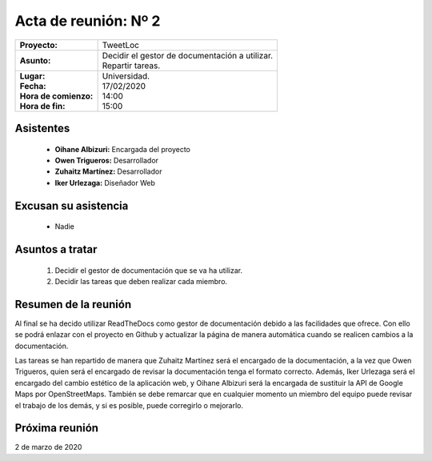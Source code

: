 .. _acta2:

Acta de reunión: Nº 2
*********************

+---------------------------+-----------------------------------------------------+
| | **Proyecto:**           | | TweetLoc                                          |
+---------------------------+-----------------------------------------------------+
| **Asunto:**               | | Decidir el gestor de documentación a utilizar.    |
|                           | | Repartir tareas.                                  |
+---------------------------+-----------------------------------------------------+
| | **Lugar:**              | | Universidad.                                      |
| | **Fecha:**              | | 17/02/2020                                        |
| | **Hora de comienzo:**   | | 14:00                                             |
| | **Hora de fin:**        | | 15:00                                             |
+---------------------------+-----------------------------------------------------+
            

Asistentes
==========
	* **Oihane Albizuri:** Encargada del proyecto
	* **Owen Trigueros:** Desarrollador
	* **Zuhaitz Martínez:** Desarrollador
	* **Iker Urlezaga:** Diseñador Web
	

Excusan su asistencia
=====================
	- Nadie
	

Asuntos a tratar
================
	1. Decidir el gestor de documentación que se va ha utilizar.
	2. Decidir las tareas que deben realizar cada miembro.
	

Resumen de la reunión
=====================
Al final se ha decido utilizar ReadTheDocs como gestor de documentación debido a las facilidades que ofrece. 
Con ello se podrá enlazar con el proyecto en Github y actualizar la página de manera automática cuando se 
realicen cambios a la documentación.

Las tareas se han repartido de manera que Zuhaitz Martínez será el encargado de la documentación, a la 
vez que Owen Trigueros, quien será el encargado de revisar la documentación tenga el formato correcto. Además,
Iker Urlezaga será el encargado del cambio estético de la aplicación web, y Oihane Albizuri será la encargada de 
sustituir la API de Google Maps por OpenStreetMaps. También se debe remarcar que en cualquier momento un miembro 
del equipo puede revisar el trabajo de los demás, y si es posible, puede corregirlo o mejorarlo.



Próxima reunión
===============
2 de marzo de 2020




	
